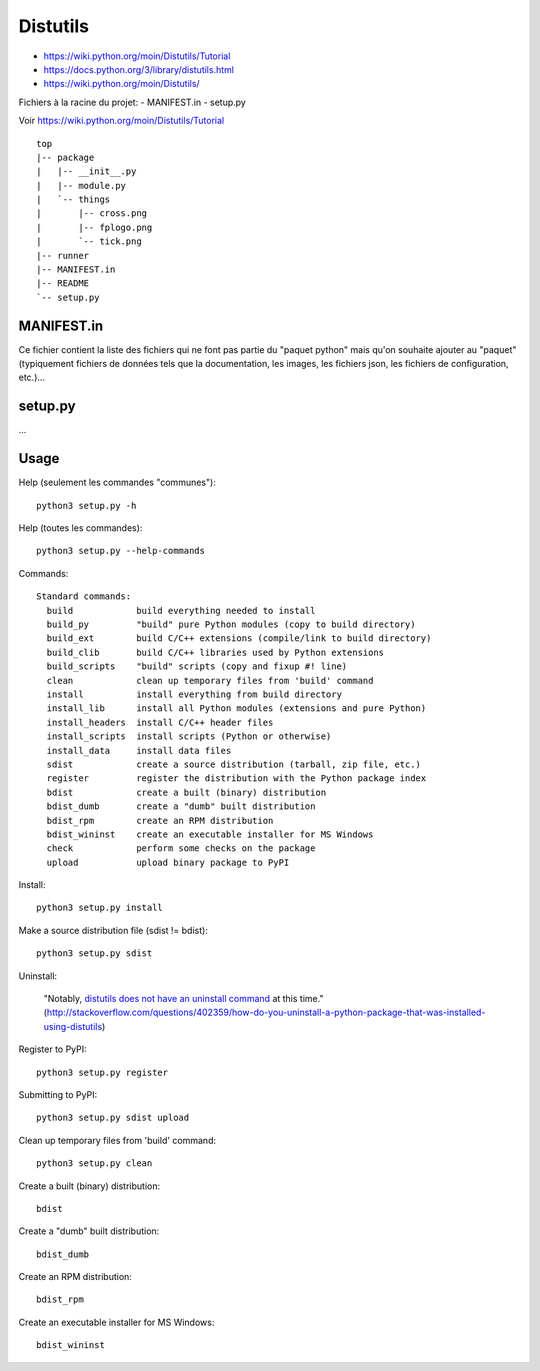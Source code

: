Distutils
=========

- https://wiki.python.org/moin/Distutils/Tutorial
- https://docs.python.org/3/library/distutils.html
- https://wiki.python.org/moin/Distutils/

Fichiers à la racine du projet:
- MANIFEST.in
- setup.py

Voir https://wiki.python.org/moin/Distutils/Tutorial

::

    top
    |-- package
    |   |-- __init__.py
    |   |-- module.py
    |   `-- things
    |       |-- cross.png
    |       |-- fplogo.png
    |       `-- tick.png
    |-- runner
    |-- MANIFEST.in
    |-- README
    `-- setup.py 

MANIFEST.in
-----------

Ce fichier contient la liste des fichiers qui ne font pas partie du "paquet
python" mais qu'on souhaite ajouter au "paquet" (typiquement fichiers de
données tels que la documentation, les images, les fichiers json, les fichiers
de configuration, etc.)...


setup.py
--------

...


Usage
-----

Help (seulement les commandes "communes")::

    python3 setup.py -h

Help (toutes les commandes)::

    python3 setup.py --help-commands

Commands::

    Standard commands:
      build            build everything needed to install
      build_py         "build" pure Python modules (copy to build directory)
      build_ext        build C/C++ extensions (compile/link to build directory)
      build_clib       build C/C++ libraries used by Python extensions
      build_scripts    "build" scripts (copy and fixup #! line)
      clean            clean up temporary files from 'build' command
      install          install everything from build directory
      install_lib      install all Python modules (extensions and pure Python)
      install_headers  install C/C++ header files
      install_scripts  install scripts (Python or otherwise)
      install_data     install data files
      sdist            create a source distribution (tarball, zip file, etc.)
      register         register the distribution with the Python package index
      bdist            create a built (binary) distribution
      bdist_dumb       create a "dumb" built distribution
      bdist_rpm        create an RPM distribution
      bdist_wininst    create an executable installer for MS Windows
      check            perform some checks on the package
      upload           upload binary package to PyPI

Install::

    python3 setup.py install


Make a source distribution file (sdist != bdist)::

    python3 setup.py sdist


Uninstall:

    "Notably, `distutils does not have an uninstall command`_ at this time."
    (http://stackoverflow.com/questions/402359/how-do-you-uninstall-a-python-package-that-was-installed-using-distutils)

Register to PyPI::

    python3 setup.py register

Submitting to PyPI::

    python3 setup.py sdist upload

Clean up temporary files from 'build' command::

    python3 setup.py clean

Create a built (binary) distribution::

    bdist            

Create a "dumb" built distribution::

    bdist_dumb

Create an RPM distribution::

    bdist_rpm

Create an executable installer for MS Windows::

    bdist_wininst

.. _distutils does not have an uninstall command: http://bugs.python.org/issue4673
